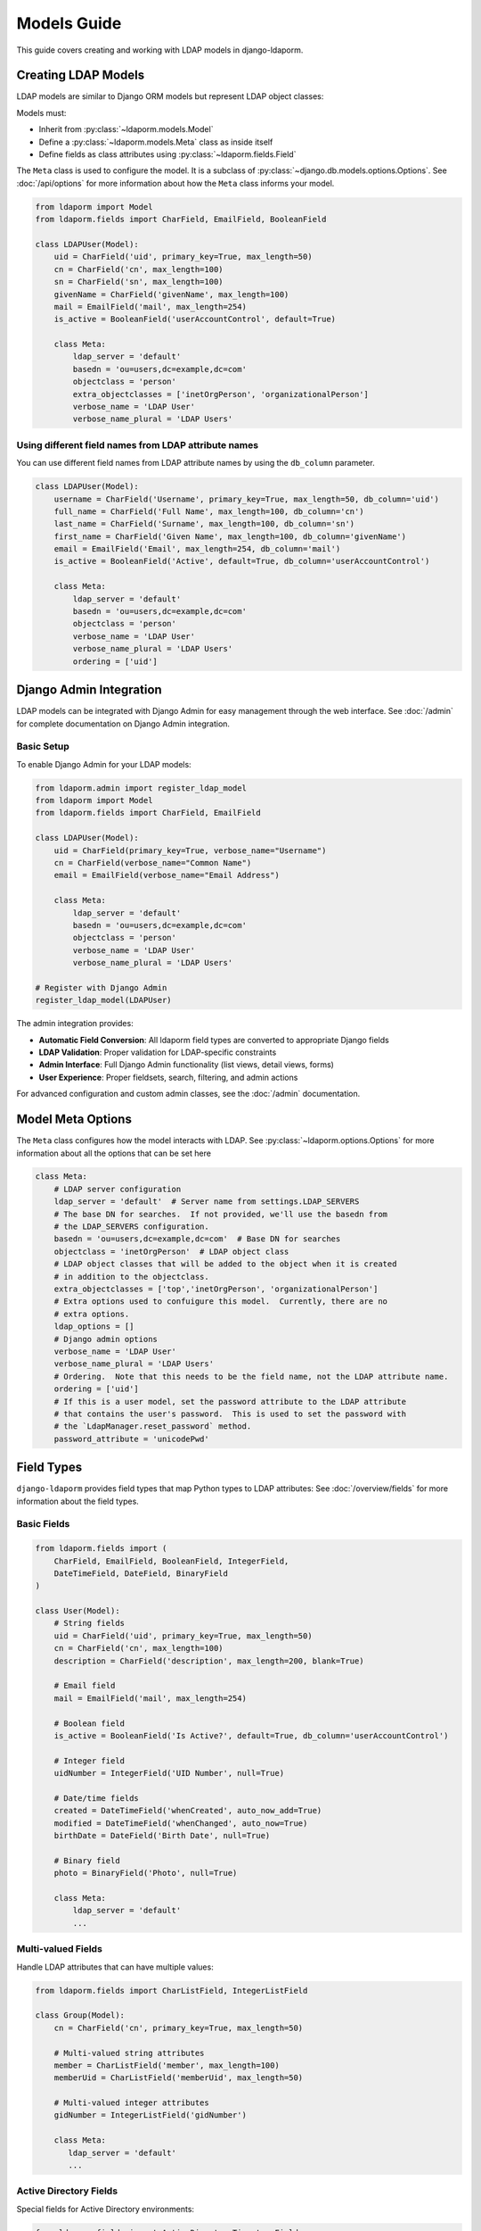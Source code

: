 Models Guide
============

This guide covers creating and working with LDAP models in django-ldaporm.

Creating LDAP Models
--------------------

LDAP models are similar to Django ORM models but represent LDAP object classes:

Models must:

* Inherit from :py:class:`~ldaporm.models.Model`
* Define a :py:class:`~ldaporm.models.Meta` class as inside itself
* Define fields as class attributes using :py:class:`~ldaporm.fields.Field`

The ``Meta`` class is used to configure the model.  It is a subclass of
:py:class:`~django.db.models.options.Options`.  See :doc:`/api/options` for
more information about how the ``Meta`` class informs your model.

.. code-block:: python

   from ldaporm import Model
   from ldaporm.fields import CharField, EmailField, BooleanField

   class LDAPUser(Model):
       uid = CharField('uid', primary_key=True, max_length=50)
       cn = CharField('cn', max_length=100)
       sn = CharField('sn', max_length=100)
       givenName = CharField('givenName', max_length=100)
       mail = EmailField('mail', max_length=254)
       is_active = BooleanField('userAccountControl', default=True)

       class Meta:
           ldap_server = 'default'
           basedn = 'ou=users,dc=example,dc=com'
           objectclass = 'person'
           extra_objectclasses = ['inetOrgPerson', 'organizationalPerson']
           verbose_name = 'LDAP User'
           verbose_name_plural = 'LDAP Users'

Using different field names from LDAP attribute names
^^^^^^^^^^^^^^^^^^^^^^^^^^^^^^^^^^^^^^^^^^^^^^^^^^^^^

You can use different field names from LDAP attribute names by using the
``db_column`` parameter.

.. code-block:: python

   class LDAPUser(Model):
       username = CharField('Username', primary_key=True, max_length=50, db_column='uid')
       full_name = CharField('Full Name', max_length=100, db_column='cn')
       last_name = CharField('Surname', max_length=100, db_column='sn')
       first_name = CharField('Given Name', max_length=100, db_column='givenName')
       email = EmailField('Email', max_length=254, db_column='mail')
       is_active = BooleanField('Active', default=True, db_column='userAccountControl')

       class Meta:
           ldap_server = 'default'
           basedn = 'ou=users,dc=example,dc=com'
           objectclass = 'person'
           verbose_name = 'LDAP User'
           verbose_name_plural = 'LDAP Users'
           ordering = ['uid']

Django Admin Integration
-----------------------

LDAP models can be integrated with Django Admin for easy management through the web interface. See :doc:`/admin` for complete documentation on Django Admin integration.

Basic Setup
^^^^^^^^^^^

To enable Django Admin for your LDAP models:

.. code-block:: python

   from ldaporm.admin import register_ldap_model
   from ldaporm import Model
   from ldaporm.fields import CharField, EmailField

   class LDAPUser(Model):
       uid = CharField(primary_key=True, verbose_name="Username")
       cn = CharField(verbose_name="Common Name")
       email = EmailField(verbose_name="Email Address")

       class Meta:
           ldap_server = 'default'
           basedn = 'ou=users,dc=example,dc=com'
           objectclass = 'person'
           verbose_name = 'LDAP User'
           verbose_name_plural = 'LDAP Users'

   # Register with Django Admin
   register_ldap_model(LDAPUser)

The admin integration provides:

* **Automatic Field Conversion**: All ldaporm field types are converted to appropriate Django fields
* **LDAP Validation**: Proper validation for LDAP-specific constraints
* **Admin Interface**: Full Django Admin functionality (list views, detail views, forms)
* **User Experience**: Proper fieldsets, search, filtering, and admin actions

For advanced configuration and custom admin classes, see the :doc:`/admin` documentation.

Model Meta Options
------------------

The ``Meta`` class configures how the model interacts with LDAP.   See :py:class:`~ldaporm.options.Options` for more information about all the options that can be set here

.. code-block:: python

   class Meta:
       # LDAP server configuration
       ldap_server = 'default'  # Server name from settings.LDAP_SERVERS
       # The base DN for searches.  If not provided, we'll use the basedn from
       # the LDAP_SERVERS configuration.
       basedn = 'ou=users,dc=example,dc=com'  # Base DN for searches
       objectclass = 'inetOrgPerson'  # LDAP object class
       # LDAP object classes that will be added to the object when it is created
       # in addition to the objectclass.
       extra_objectclasses = ['top','inetOrgPerson', 'organizationalPerson']
       # Extra options used to confuigure this model.  Currently, there are no
       # extra options.
       ldap_options = []
       # Django admin options
       verbose_name = 'LDAP User'
       verbose_name_plural = 'LDAP Users'
       # Ordering.  Note that this needs to be the field name, not the LDAP attribute name.
       ordering = ['uid']
       # If this is a user model, set the password attribute to the LDAP attribute
       # that contains the user's password.  This is used to set the password with
       # the `LdapManager.reset_password` method.
       password_attribute = 'unicodePwd'


Field Types
-----------

``django-ldaporm`` provides field types that map Python types to LDAP attributes:
See :doc:`/overview/fields` for more information about the field types.

Basic Fields
^^^^^^^^^^^^

.. code-block:: python

   from ldaporm.fields import (
       CharField, EmailField, BooleanField, IntegerField,
       DateTimeField, DateField, BinaryField
   )

   class User(Model):
       # String fields
       uid = CharField('uid', primary_key=True, max_length=50)
       cn = CharField('cn', max_length=100)
       description = CharField('description', max_length=200, blank=True)

       # Email field
       mail = EmailField('mail', max_length=254)

       # Boolean field
       is_active = BooleanField('Is Active?', default=True, db_column='userAccountControl')

       # Integer field
       uidNumber = IntegerField('UID Number', null=True)

       # Date/time fields
       created = DateTimeField('whenCreated', auto_now_add=True)
       modified = DateTimeField('whenChanged', auto_now=True)
       birthDate = DateField('Birth Date', null=True)

       # Binary field
       photo = BinaryField('Photo', null=True)

       class Meta:
           ldap_server = 'default'
           ...

Multi-valued Fields
^^^^^^^^^^^^^^^^^^^

Handle LDAP attributes that can have multiple values:

.. code-block:: python

   from ldaporm.fields import CharListField, IntegerListField

   class Group(Model):
       cn = CharField('cn', primary_key=True, max_length=50)

       # Multi-valued string attributes
       member = CharListField('member', max_length=100)
       memberUid = CharListField('memberUid', max_length=50)

       # Multi-valued integer attributes
       gidNumber = IntegerListField('gidNumber')

       class Meta:
          ldap_server = 'default'
          ...

Active Directory Fields
^^^^^^^^^^^^^^^^^^^^^^^

Special fields for Active Directory environments:

.. code-block:: python

   from ldaporm.fields import ActiveDirectoryTimestampField

   class ADUser(Model):
       uid = CharField('UID', primary_key=True, max_length=50)
       full_name = CharField('Full Name', max_length=100, db_column='cn')

       # AD timestamp fields
       last_logon = ActiveDirectoryTimestampField('lastLogon', null=True, db_column='lastLogon')
       pwd_last_set = ActiveDirectoryTimestampField('pwdLastSet', null=True, db_column='pwdLastSet')
       account_expires = ActiveDirectoryTimestampField('accountExpires', null=True, db_column='accountExpires')

       class Meta:
          ldap_server = 'default'
          ordering = ['sAMAccountName']
          userid_attribute = 'sAMAccountName'
          password_attribute = 'unicodePwd'
          ...

Field Options
-------------

Field Configuration
^^^^^^^^^^^^^^^^^^^

Configure field behavior.  Fields mostly take all the same arguments as Django's
:py:class:`~django.db.models.Field`.  See :py:class:`~ldaporm.fields.Field` for
more information.  Subclasses of :py:class:`~ldaporm.fields.Field` can take
additional arguments, so see :doc:`/api/fields` for more information.

.. code-block:: python

   from ldaporm import Model
   from ldaporm.fields import CharField, BooleanField, DateTimeField

   class User(Model):
       # Primary key field
       uid = CharField('uid', primary_key=True, max_length=50)

       # Required field
       cn = CharField('cn', max_length=100)  # Required by default

       # Optional field
       telephoneNumber = CharField('telephoneNumber', max_length=20, blank=True)

       # Nullable field
       description = CharField('description', max_length=200, null=True)

       # Field with default value
       is_active = BooleanField('userAccountControl', default=True)

       # Auto-managed fields
       created = DateTimeField('whenCreated', auto_now_add=True)
       modified = DateTimeField('whenChanged', auto_now=True)

       class Meta:
           ...

Field Validation
^^^^^^^^^^^^^^^^

Add custom validation:

.. code-block:: python


   from ldaporm import Model
   from ldaporm.fields import CharField
   from django.core.exceptions import ValidationError

   def validate_uid_format(value):
       if not value.isalnum():
           raise ValidationError('UID must be alphanumeric')

   class User(Model):
       uid = CharField(
           'uid',
           primary_key=True,
           max_length=50,
           validators=[validate_uid_format]
       )

       class Meta:
           ...

Model Methods
-------------

Custom Methods
^^^^^^^^^^^^^^

Add custom methods to your models:

.. code-block:: python

   class User(Model):
       uid = CharField('uid', primary_key=True, max_length=50)
       givenName = CharField('givenName', max_length=100)
       sn = CharField('sn', max_length=100)
       mail = EmailField('mail', max_length=254)

       def get_full_name(self):
           """Return the user's full name."""
           return f"{self.givenName} {self.sn}"

       def is_email_valid(self):
           """Check if the email domain is valid."""
           return '@example.com' in self.mail

       def save(self, *args, **kwargs):
           """Custom save logic."""
           # Ensure UID is lowercase
           self.uid = self.uid.lower()
           super().save(*args, **kwargs)

       class Meta:
           ...

Model Validation
^^^^^^^^^^^^^^^^

Add model-level validation:

.. code-block:: python

   from django.core.exceptions import ValidationError

   class User(Model):
       uid = CharField('uid', primary_key=True, max_length=50)
       givenName = CharField('givenName', max_length=100)
       sn = CharField('sn', max_length=100)

       def clean(self):
           """Model-level validation."""
           if self.givenName and self.sn:
               if self.givenName.lower() == self.sn.lower():
                   raise ValidationError(
                       'Given name and surname cannot be the same'
                   )

       def save(self, *args, **kwargs):
           self.full_clean()
           super().save(*args, **kwargs)

Inheritance
-----------

Model Inheritance
^^^^^^^^^^^^^^^^^

Create base models for common functionality.  There are no ``abstract`` or
``proxy`` models in ``django-ldaporm``.  Instead, you can create a base model
with the common fields and then inherit from it.

.. code-block:: python

   class BaseUser(Model):
       uid = CharField('uid', primary_key=True, max_length=50)
       cn = CharField('cn', max_length=100)
       mail = EmailField('mail', max_length=254)
       created = DateTimeField('whenCreated', auto_now_add=True)
       modified = DateTimeField('whenChanged', auto_now=True)

       class Meta:
           ...

   class LDAPUser(BaseUser):
       sn = CharField('sn', max_length=100)
       givenName = CharField('givenName', max_length=100)
       telephoneNumber = CharField('telephoneNumber', max_length=20, blank=True)

       class Meta:
           ldap_server = 'default'
           basedn = 'ou=users,dc=example,dc=com'
           objectclass = 'person'

   class ADUser(BaseUser):
       sAMAccountName = CharField('sAMAccountName', max_length=50)
       userPrincipalName = CharField('userPrincipalName', max_length=254)

       class Meta:
           ldap_server = 'ad'
           basedn = 'ou=users,dc=example,dc=com'
           objectclass = 'user'

Best Practices
--------------

Naming Conventions
^^^^^^^^^^^^^^^^^^

* Use descriptive model names (e.g., ``LDAPUser``, ``ADGroup``)
* Follow LDAP attribute naming conventions
* Use consistent field naming across models

Performance Considerations
^^^^^^^^^^^^^^^^^^^^^^^^^^

* Use appropriate search scopes
* Implement proper indexing on LDAP server
* Cache frequently accessed data

Security
^^^^^^^^

* When reading, the ``read`` connection is always used.  When writing, the
  ``write`` connection is used.  This helps ensure that you are always using
  the correct connection for the operation you are performing.
* Implement proper access controls for your LDAP server.  This is especially
  important for write operations.  This is outside the scope of this guide.
* Validate all input data.  This is especially important for write operations.
  This is outside the scope of this guide.

Error Handling
^^^^^^^^^^^^^^

* Handle LDAP connection errors gracefully
* Implement retry logic for transient failures
* Log LDAP operations for debugging
* Provide meaningful error messages

Example: Complete User Management Model
---------------------------------------

Here's a complete example of a user management model:

.. code-block:: python

   from ldaporm import Model
   from ldaporm.fields import (
       CharField, EmailField, BooleanField, DateTimeField,
       CharListField, ActiveDirectoryTimestampField
   )
   from django.core.exceptions import ValidationError
   from django.utils import timezone

   class LDAPUser(Model):
       # Identity fields
       uid = CharField('uid', primary_key=True, max_length=50)
       cn = CharField('cn', max_length=100)
       sn = CharField('sn', max_length=100)
       givenName = CharField('givenName', max_length=100)

       # Contact information
       mail = EmailField('mail', max_length=254)
       telephoneNumber = CharField('telephoneNumber', max_length=20, blank=True)
       mobile = CharField('mobile', max_length=20, blank=True)

       # Organizational information
       title = CharField('title', max_length=100, blank=True)
       department = CharField('department', max_length=100, blank=True)
       company = CharField('company', max_length=100, blank=True)

       # Status fields
       is_active = BooleanField('userAccountControl', default=True)
       is_locked = BooleanField('lockoutTime', default=False)

       # Timestamps
       created = DateTimeField('whenCreated', auto_now_add=True)
       modified = DateTimeField('whenChanged', auto_now=True)
       last_logon = ActiveDirectoryTimestampField('lastLogon', null=True)

       # Groups
       memberOf = CharListField('memberOf', max_length=100)

       class Meta:
           ldap_server = 'default'
           basedn = 'ou=users,dc=example,dc=com'
           objectclass = 'person'
           verbose_name = 'LDAP User'
           verbose_name_plural = 'LDAP Users'
           ordering = ['uid']

       def get_full_name(self):
           """Return the user's full name."""
           return f"{self.givenName} {self.sn}"

       def get_display_name(self):
           """Return the display name (cn or full name)."""
           return self.cn or self.get_full_name()

       def is_account_locked(self):
           """Check if the account is locked."""
           return self.is_locked or (self.last_logon and
                   self.last_logon < timezone.now() - timezone.timedelta(days=90))

       def clean(self):
           """Model-level validation."""
           if self.givenName and self.sn:
               if self.givenName.lower() == self.sn.lower():
                   raise ValidationError(
                       'Given name and surname cannot be the same'
                   )

           if self.uid and not self.uid.isalnum():
               raise ValidationError('UID must be alphanumeric')

       def save(self, *args, **kwargs):
           """Custom save logic."""
           self.full_clean()
           # Ensure UID is lowercase
           self.uid = self.uid.lower()
           super().save(*args, **kwargs)

       def __str__(self):
           return self.get_display_name()

       def __repr__(self):
           return f"<LDAPUser: {self.uid}>"